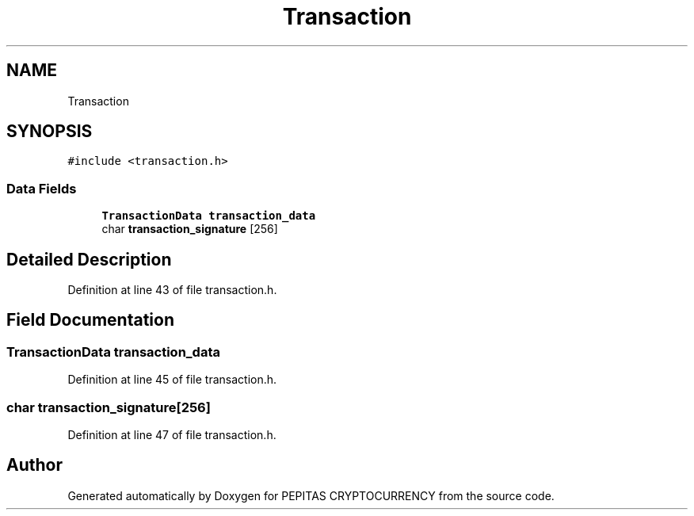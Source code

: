 .TH "Transaction" 3 "Sat May 8 2021" "PEPITAS CRYPTOCURRENCY" \" -*- nroff -*-
.ad l
.nh
.SH NAME
Transaction
.SH SYNOPSIS
.br
.PP
.PP
\fC#include <transaction\&.h>\fP
.SS "Data Fields"

.in +1c
.ti -1c
.RI "\fBTransactionData\fP \fBtransaction_data\fP"
.br
.ti -1c
.RI "char \fBtransaction_signature\fP [256]"
.br
.in -1c
.SH "Detailed Description"
.PP 
Definition at line 43 of file transaction\&.h\&.
.SH "Field Documentation"
.PP 
.SS "\fBTransactionData\fP transaction_data"

.PP
Definition at line 45 of file transaction\&.h\&.
.SS "char transaction_signature[256]"

.PP
Definition at line 47 of file transaction\&.h\&.

.SH "Author"
.PP 
Generated automatically by Doxygen for PEPITAS CRYPTOCURRENCY from the source code\&.
